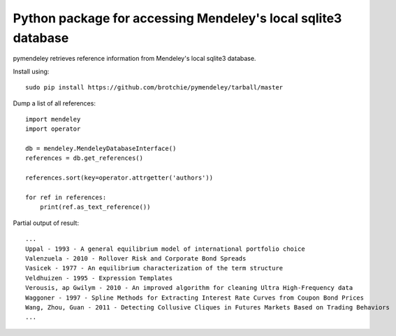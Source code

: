 Python package for accessing Mendeley's local sqlite3 database
==============================================================

.. image:: https://docs.google.com/drawings/pub?id=1kHdWh4RxbXWWCv5Q9CHMtnIRAtUFGad5xcRDKuBXIsA&w=829&h=279

pymendeley retrieves reference information from Mendeley's local sqlite3
database.

Install using::
    
    sudo pip install https://github.com/brotchie/pymendeley/tarball/master

Dump a list of all references::

    import mendeley
    import operator

    db = mendeley.MendeleyDatabaseInterface()
    references = db.get_references()

    references.sort(key=operator.attrgetter('authors'))

    for ref in references:
        print(ref.as_text_reference())

Partial output of result::

    ...
    Uppal - 1993 - A general equilibrium model of international portfolio choice
    Valenzuela - 2010 - Rollover Risk and Corporate Bond Spreads
    Vasicek - 1977 - An equilibrium characterization of the term structure
    Veldhuizen - 1995 - Expression Templates
    Verousis, ap Gwilym - 2010 - An improved algorithm for cleaning Ultra High-Frequency data
    Waggoner - 1997 - Spline Methods for Extracting Interest Rate Curves from Coupon Bond Prices
    Wang, Zhou, Guan - 2011 - Detecting Collusive Cliques in Futures Markets Based on Trading Behaviors
    ...
